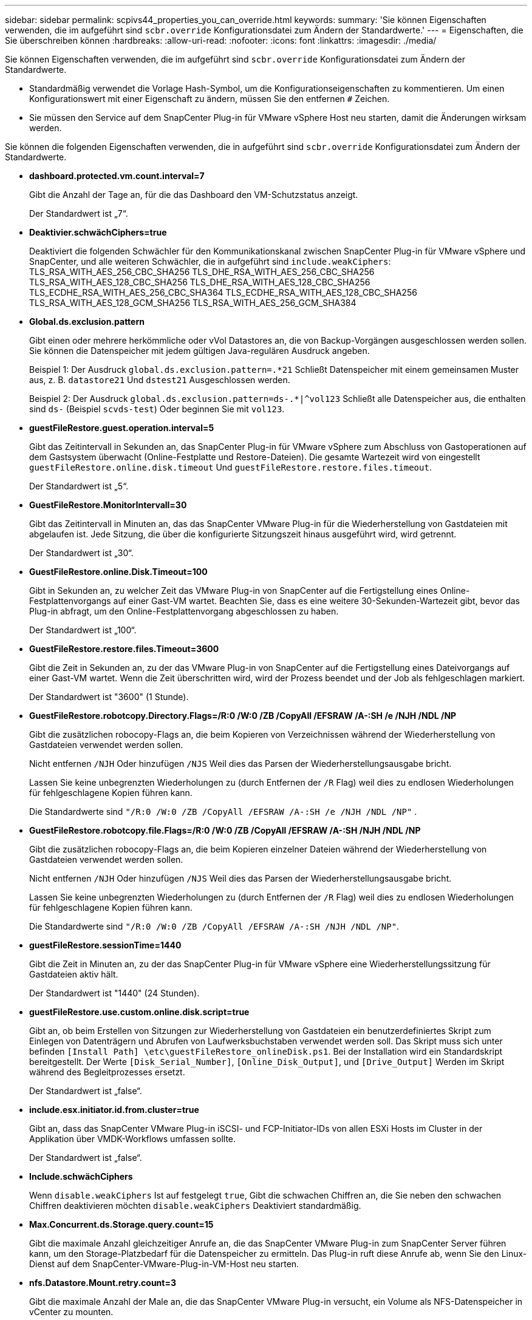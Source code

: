 ---
sidebar: sidebar 
permalink: scpivs44_properties_you_can_override.html 
keywords:  
summary: 'Sie können Eigenschaften verwenden, die im aufgeführt sind `scbr.override` Konfigurationsdatei zum Ändern der Standardwerte.' 
---
= Eigenschaften, die Sie überschreiben können
:hardbreaks:
:allow-uri-read: 
:nofooter: 
:icons: font
:linkattrs: 
:imagesdir: ./media/


[role="lead"]
Sie können Eigenschaften verwenden, die im aufgeführt sind `scbr.override` Konfigurationsdatei zum Ändern der Standardwerte.

* Standardmäßig verwendet die Vorlage Hash-Symbol, um die Konfigurationseigenschaften zu kommentieren. Um einen Konfigurationswert mit einer Eigenschaft zu ändern, müssen Sie den entfernen `#` Zeichen.
* Sie müssen den Service auf dem SnapCenter Plug-in für VMware vSphere Host neu starten, damit die Änderungen wirksam werden.


Sie können die folgenden Eigenschaften verwenden, die in aufgeführt sind `scbr.override` Konfigurationsdatei zum Ändern der Standardwerte.

* *dashboard.protected.vm.count.interval=7*
+
Gibt die Anzahl der Tage an, für die das Dashboard den VM-Schutzstatus anzeigt.

+
Der Standardwert ist „7“.

* *Deaktivier.schwächCiphers=true*
+
Deaktiviert die folgenden Schwächler für den Kommunikationskanal zwischen SnapCenter Plug-in für VMware vSphere und SnapCenter, und alle weiteren Schwächler, die in aufgeführt sind `include.weakCiphers`:
TLS_RSA_WITH_AES_256_CBC_SHA256 TLS_DHE_RSA_WITH_AES_256_CBC_SHA256
TLS_RSA_WITH_AES_128_CBC_SHA256 TLS_DHE_RSA_WITH_AES_128_CBC_SHA256
TLS_ECDHE_RSA_WITH_AES_256_CBC_SHA364 TLS_ECDHE_RSA_WITH_AES_128_CBC_SHA256
TLS_RSA_WITH_AES_128_GCM_SHA256
TLS_RSA_WITH_AES_256_GCM_SHA384

* *Global.ds.exclusion.pattern*
+
Gibt einen oder mehrere herkömmliche oder vVol Datastores an, die von Backup-Vorgängen ausgeschlossen werden sollen. Sie können die Datenspeicher mit jedem gültigen Java-regulären Ausdruck angeben.

+
Beispiel 1: Der Ausdruck `global.ds.exclusion.pattern=.*21` Schließt Datenspeicher mit einem gemeinsamen Muster aus, z. B. `datastore21` Und `dstest21` Ausgeschlossen werden.

+
Beispiel 2: Der Ausdruck `global.ds.exclusion.pattern=ds-.*|^vol123` Schließt alle Datenspeicher aus, die enthalten sind `ds-` (Beispiel `scvds-test`) Oder beginnen Sie mit `vol123`.

* *guestFileRestore.guest.operation.interval=5*
+
Gibt das Zeitintervall in Sekunden an, das SnapCenter Plug-in für VMware vSphere zum Abschluss von Gastoperationen auf dem Gastsystem überwacht (Online-Festplatte und Restore-Dateien). Die gesamte Wartezeit wird von eingestellt `guestFileRestore.online.disk.timeout` Und `guestFileRestore.restore.files.timeout`.

+
Der Standardwert ist „5“.

* *GuestFileRestore.MonitorIntervall=30*
+
Gibt das Zeitintervall in Minuten an, das das SnapCenter VMware Plug-in für die Wiederherstellung von Gastdateien mit abgelaufen ist. Jede Sitzung, die über die konfigurierte Sitzungszeit hinaus ausgeführt wird, wird getrennt.

+
Der Standardwert ist „30“.

* *GuestFileRestore.online.Disk.Timeout=100*
+
Gibt in Sekunden an, zu welcher Zeit das VMware Plug-in von SnapCenter auf die Fertigstellung eines Online-Festplattenvorgangs auf einer Gast-VM wartet. Beachten Sie, dass es eine weitere 30-Sekunden-Wartezeit gibt, bevor das Plug-in abfragt, um den Online-Festplattenvorgang abgeschlossen zu haben.

+
Der Standardwert ist „100“.

* *GuestFileRestore.restore.files.Timeout=3600*
+
Gibt die Zeit in Sekunden an, zu der das VMware Plug-in von SnapCenter auf die Fertigstellung eines Dateivorgangs auf einer Gast-VM wartet. Wenn die Zeit überschritten wird, wird der Prozess beendet und der Job als fehlgeschlagen markiert.

+
Der Standardwert ist "3600" (1 Stunde).

* *GuestFileRestore.robotcopy.Directory.Flags=/R:0 /W:0 /ZB /CopyAll /EFSRAW /A-:SH /e /NJH /NDL /NP*
+
Gibt die zusätzlichen robocopy-Flags an, die beim Kopieren von Verzeichnissen während der Wiederherstellung von Gastdateien verwendet werden sollen.

+
Nicht entfernen `/NJH` Oder hinzufügen `/NJS` Weil dies das Parsen der Wiederherstellungsausgabe bricht.

+
Lassen Sie keine unbegrenzten Wiederholungen zu (durch Entfernen der `/R` Flag) weil dies zu endlosen Wiederholungen für fehlgeschlagene Kopien führen kann.

+
Die Standardwerte sind `"/R:0 /W:0 /ZB /CopyAll /EFSRAW /A-:SH /e /NJH /NDL /NP"` .

* *GuestFileRestore.robotcopy.file.Flags=/R:0 /W:0 /ZB /CopyAll /EFSRAW /A-:SH /NJH /NDL /NP*
+
Gibt die zusätzlichen robocopy-Flags an, die beim Kopieren einzelner Dateien während der Wiederherstellung von Gastdateien verwendet werden sollen.

+
Nicht entfernen `/NJH` Oder hinzufügen `/NJS` Weil dies das Parsen der Wiederherstellungsausgabe bricht.

+
Lassen Sie keine unbegrenzten Wiederholungen zu (durch Entfernen der `/R` Flag) weil dies zu endlosen Wiederholungen für fehlgeschlagene Kopien führen kann.

+
Die Standardwerte sind `"/R:0 /W:0 /ZB /CopyAll /EFSRAW /A-:SH /NJH /NDL /NP"`.

* *guestFileRestore.sessionTime=1440*
+
Gibt die Zeit in Minuten an, zu der das SnapCenter Plug-in für VMware vSphere eine Wiederherstellungssitzung für Gastdateien aktiv hält.

+
Der Standardwert ist "1440" (24 Stunden).

* *guestFileRestore.use.custom.online.disk.script=true*
+
Gibt an, ob beim Erstellen von Sitzungen zur Wiederherstellung von Gastdateien ein benutzerdefiniertes Skript zum Einlegen von Datenträgern und Abrufen von Laufwerksbuchstaben verwendet werden soll. Das Skript muss sich unter befinden `[Install Path]  \etc\guestFileRestore_onlineDisk.ps1`. Bei der Installation wird ein Standardskript bereitgestellt. Der Werte `[Disk_Serial_Number]`, `[Online_Disk_Output]`, und `[Drive_Output]` Werden im Skript während des Begleitprozesses ersetzt.

+
Der Standardwert ist „false“.

* *include.esx.initiator.id.from.cluster=true*
+
Gibt an, dass das SnapCenter VMware Plug-in iSCSI- und FCP-Initiator-IDs von allen ESXi Hosts im Cluster in der Applikation über VMDK-Workflows umfassen sollte.

+
Der Standardwert ist „false“.

* *Include.schwächCiphers*
+
Wenn `disable.weakCiphers` Ist auf festgelegt `true`, Gibt die schwachen Chiffren an, die Sie neben den schwachen Chiffren deaktivieren möchten `disable.weakCiphers` Deaktiviert standardmäßig.

* *Max.Concurrent.ds.Storage.query.count=15*
+
Gibt die maximale Anzahl gleichzeitiger Anrufe an, die das SnapCenter VMware Plug-in zum SnapCenter Server führen kann, um den Storage-Platzbedarf für die Datenspeicher zu ermitteln. Das Plug-in ruft diese Anrufe ab, wenn Sie den Linux-Dienst auf dem SnapCenter-VMware-Plug-in-VM-Host neu starten.

* *nfs.Datastore.Mount.retry.count=3*
+
Gibt die maximale Anzahl der Male an, die das SnapCenter VMware Plug-in versucht, ein Volume als NFS-Datenspeicher in vCenter zu mounten.

+
Der Standardwert ist „3“.

* *nfs.datastore.mount.retry.delay=60000*
+
Gibt die Zeit in Millisekunden an, die das SnapCenter VMware Plug-in zwischen den Versuchen wartet, ein Volume als NFS-Datenspeicher in vCenter zu mounten,

+
Der Standardwert ist "60000" (60 Sekunden).

* *script.virtual.machine.count.variable.name= VIRTUELLE_MASCHINEN*
+
Gibt den Namen der Umgebungsvariable an, der die Anzahl der virtuellen Maschinen enthält. Sie müssen die Variable definieren, bevor Sie während eines Backup-Jobs benutzerdefinierte Skripte ausführen.

+
BEISPIELSWEISE bedeutet VIRTUAL_MACHINES=2, dass zwei virtuelle Maschinen gesichert werden.

* *script.virtual.machine.info.variable.name=VIRTUAL_MACHINE.%s*
+
Gibt den Namen der Umgebungsvariable an, die Informationen über die n. Virtuelle Maschine im Backup enthält. Sie müssen diese Variable festlegen, bevor Sie während einer Sicherung benutzerdefinierte Skripts ausführen.

+
Beispielsweise liefert die Umgebungsvariable VIRTUAL_MACHINE.2 Informationen über die zweite virtuelle Maschine im Backup.

* * script.virtual.machine.info.format= %s *
+
Stellt Informationen zur virtuellen Maschine bereit. Das Format für diese Informationen, das in der Umgebungsvariable festgelegt ist, ist Folgendes: `VM name|VM UUID| VM power state (on|off)|VM snapshot taken (true|false)|IP address(es)`

+
Im Folgenden finden Sie ein Beispiel für die Informationen, die Sie bereitstellen können:

+
`VIRTUAL_MACHINE.2=VM 1|564d6769-f07d-6e3b-68b1f3c29ba03a9a|POWERED_ON||true|10.0.4.2`

* *Storage.connection.Timeout=600000*
+
Gibt den Zeitraum in Millisekunden an, den der SnapCenter-Server auf eine Antwort des Storage-Systems wartet.

+
Der Standardwert ist "600000" (10 Minuten).

* *vmware.esx.ip.kernel.ip.map*
+
Es gibt keinen Standardwert. Sie verwenden diesen Wert, um die ESXi IP-Adresse der VMkernel IP-Adresse zuzuordnen. Das SnapCenter VMware Plug-in verwendet standardmäßig die Management-VMkernel-Adapter-IP-Adresse des ESXi Hosts. Wenn das SnapCenter VMware Plug-in eine andere IP-Adresse für den VMkernel-Adapter verwenden soll, müssen Sie einen Überschreibwert angeben.

+
Im folgenden Beispiel ist die IP-Adresse des Management-VMkernel-Adapters 10.225.10.56. Das SnapCenter VMware Plug-in verwendet jedoch die angegebene Adresse 10.225.11.57 und 10.225.11.58. Und wenn die Management-VMkernel-Adapter-IP-Adresse 10.225.10.60 ist, verwendet das Plug-in die Adresse 10.225.11.61.

+
`vmware.esx.ip.kernel.ip.map=10.225.10.56:10.225.11.57,10.225.11.58; 10.225.10.60:10.225.11.61`

* *vmware.max.Concurrent.Snapshots=30*
+
Gibt die maximale Anzahl gleichzeitiger VMware Snapshots an, die das SnapCenter VMware Plug-in auf dem Server durchführt.

+
Diese Zahl wird pro Datenspeicher geprüft und nur dann aktiviert, wenn für die Richtlinie „VM-konsistent“ ausgewählt ist. Wenn Sie absturzkonsistente Backups durchführen, gilt diese Einstellung nicht.

+
Der Standardwert ist „30“.

* *vmware.max.concurrent.snapshots.delete=30*
+
Gibt die maximale Anzahl von gleichzeitigen Löschvorgängen von VMware Snapshots pro Datenspeicher an, die das SnapCenter VMware Plug-in auf dem Server durchführt.

+
Diese Nummer wird pro Datenspeicher geprüft.

+
Der Standardwert ist „30“.

* *vmware.query.unresolved.retry.count=10*
+
Gibt die maximale Anzahl an Meiten an, die das SnapCenter VMware Plug-in erneut versucht, eine Anfrage über nicht behobene Volumes zu senden, da das „...Zeitlimit beim Abhalten von I/O...“-Fehlern liegt.

+
Der Standardwert ist „10“.

* *vmware.quiesce.retry.count=0*
+
Gibt die maximale Anzahl von Male an, die das SnapCenter VMware Plug-in erneut versucht, eine Abfrage über VMware-Snapshots zu senden, weil die „...Zeitgrenze zum Abhalten von I/O...“-Fehlern während eines Backups beträgt.

+
Der Standardwert ist „0“.

* *vmware.quiesce.retry.interval=5*
+
Gibt den Zeitraum an, in Sekunden, den das SnapCenter VMware Plug-in zwischen dem Senden der Abfragen zum VMware-Snapshot „...Time Limit for Hold off I/O...“-Fehler während eines Backups wartet.

+
Der Standardwert ist „5“.

* *vmware.query.unresolved.retry.delay= 60000*
+
Gibt den Zeitraum in Millisekunden an, den das SnapCenter VMware Plug-in zwischen dem Senden von Anfragen zu nicht behobenen Volumes wartet, da es „...Zeitlimit für das Warten auf I/O...“-Fehler gibt. Dieser Fehler tritt auf, wenn ein VMFS-Datastore geklont wird.

+
Der Standardwert ist "60000" (60 Sekunden).

* *vmware.reconfig.vm.retry.count=10*
+
Gibt die maximale Anzahl der Male an, die das SnapCenter VMware Plug-in erneut versucht, eine Anfrage über die Neukonfiguration einer VM zu senden, da das „...Zeitlimit zum Abhalten von I/O...“-Fehlern beträgt.

+
Der Standardwert ist „10“.

* *vmware.reconfig.vm.retry.delay=30000*
+
Gibt die maximale Zeit in Millisekunden an, die das SnapCenter VMware Plug-in zwischen dem Senden von Abfragen bezüglich der Neukonfiguration einer VM wartet, weil die „...Zeitgrenze zum Abhalten von I/O...“-Fehlern beträgt.

+
Der Standardwert ist „30000“ (30 Sekunden).

* *vmware.Rescan.hba.retry.count=3*
+
Gibt an, wie lange das SnapCenter VMware Plug-in in Millisekunden zwischen dem Senden der Abfragen zum erneuten Scannen des Host-Bus-Adapters wartet, da es „...Zeitlimit für das Abhalten von I/O...“-Fehlern gibt.

+
Der Standardwert ist „3“.

* *vmware.rescan.hba.retry.delay=30000*
+
Gibt die maximale Anzahl an Male an, die das SnapCenter VMware Plug-in Anfragen wiederholt, um den Host Bus Adapter erneut zu scannen.

+
Der Standardwert ist "30000".


